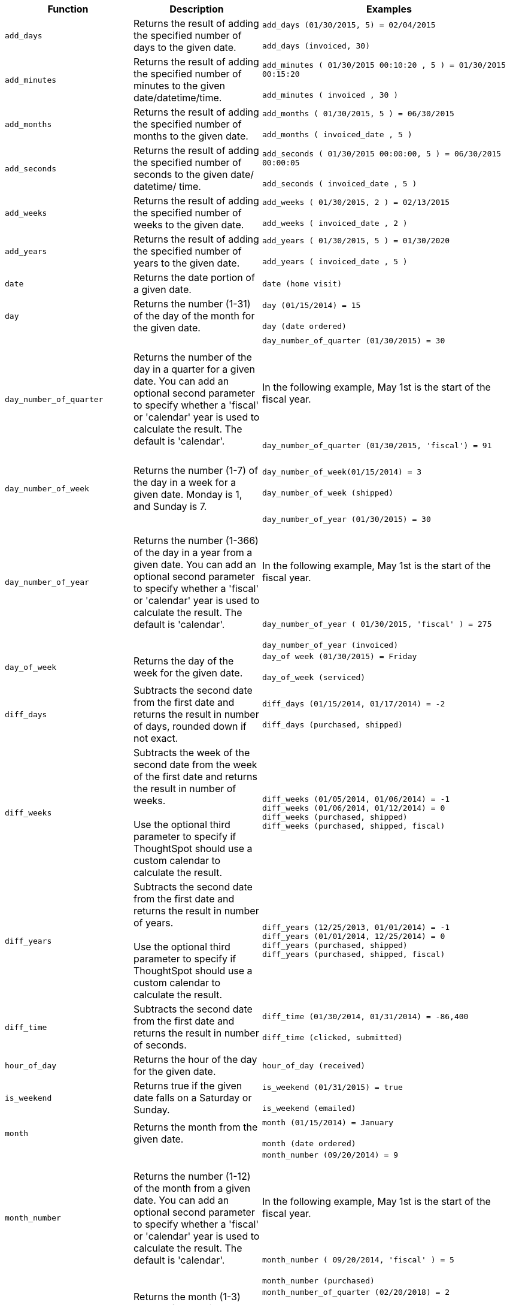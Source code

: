 +++<table>++++++<colgroup>++++++<col style="width:25%">++++++</col>+++
   +++<col style="width:25%">++++++</col>+++
   +++<col style="width:50%">++++++</col>++++++</colgroup>+++
  +++<thead>++++++<tr>++++++<th>+++Function+++</th>+++
      +++<th>+++Description+++</th>+++
      +++<th>+++Examples+++</th>++++++</tr>++++++</thead>+++
  +++<tbody>++++++<tr id="add_days">++++++<td>++++++<code>+++add_days+++</code>++++++</td>+++
      +++<td>+++Returns the result of adding the specified number of days to the given date.+++</td>+++
      +++<td>++++++<code class="highlighter-rouge">+++add_days (01/30/2015, 5) = 02/04/2015+++</code>++++++<br>++++++</br>++++++<code class="highlighter-rouge">+++add_days (invoiced, 30)+++</code>++++++</td>++++++</tr>+++
    +++<tr id="add_minutes">++++++<td>++++++<code>+++add_minutes+++</code>++++++</td>+++
      +++<td>+++Returns the result of adding the specified number of minutes to the given date/datetime/time.+++</td>+++
      +++<td>++++++<code class="highlighter-rouge">+++add_minutes ( 01/30/2015 00:10:20 , 5 ) = 01/30/2015 00:15:20+++</code>++++++<br>++++++</br>++++++<code class="highlighter-rouge">+++add_minutes ( invoiced , 30 )+++</code>++++++</td>++++++</tr>+++
    +++<tr id="add_months">++++++<td>++++++<code>+++add_months+++</code>++++++</td>+++
    +++<td>+++Returns the result of adding the specified number of months to the given date.+++</td>+++
    +++<td>++++++<code class="highlighter-rouge">+++add_months ( 01/30/2015, 5 ) = 06/30/2015+++</code>++++++<br>++++++</br>++++++<code class="highlighter-rouge">+++add_months ( invoiced_date , 5 )+++</code>++++++</td>++++++</tr>+++
    +++<tr id="add_seconds">++++++<td>++++++<code>+++add_seconds+++</code>++++++</td>+++
    +++<td>+++Returns the result of adding the specified number of seconds to the given date/ datetime/ time.+++</td>+++
    +++<td>++++++<code class="highlighter-rouge">+++add_seconds ( 01/30/2015 00:00:00, 5 ) = 06/30/2015 00:00:05+++</code>++++++<br>++++++</br>++++++<code class="highlighter-rouge">+++add_seconds ( invoiced_date , 5 )+++</code>++++++</td>++++++</tr>+++
    +++<tr id="add_weeks">++++++<td>++++++<code>+++add_weeks+++</code>++++++</td>+++
    +++<td>+++Returns the result of adding the specified number of weeks to the given date.+++</td>+++
    +++<td>++++++<code class="highlighter-rouge">+++add_weeks ( 01/30/2015, 2 ) = 02/13/2015+++</code>++++++<br>++++++</br>++++++<code class="highlighter-rouge">+++add_weeks ( invoiced_date , 2 )+++</code>++++++</td>++++++</tr>+++
    +++<tr id="add_years">++++++<td>++++++<code>+++add_years+++</code>++++++</td>+++
    +++<td>+++Returns the result of adding the specified number of years to the given date.+++</td>+++
    +++<td>++++++<code class="highlighter-rouge">+++add_years ( 01/30/2015, 5 ) = 01/30/2020+++</code>++++++<br>++++++</br>++++++<code class="highlighter-rouge">+++add_years ( invoiced_date , 5 )+++</code>++++++</td>++++++</tr>+++
    +++<tr id="date">++++++<td>++++++<code>+++date+++</code>++++++</td>+++
      +++<td>+++Returns the date portion of a given date.+++</td>+++
      +++<td>++++++<code class="highlighter-rouge">+++date (home visit)+++</code>++++++</td>++++++</tr>+++
    +++<tr id="day">++++++<td>++++++<code>+++day+++</code>++++++</td>+++
      +++<td>+++Returns the number (1-31) of the day of the month for the given date.+++</td>+++
      +++<td>++++++<code class="highlighter-rouge">+++day (01/15/2014) = 15+++</code>++++++<br>++++++</br>++++++<code class="highlighter-rouge">+++day (date ordered)+++</code>++++++</td>++++++</tr>+++
    +++<tr id="day_number_of_quarter">++++++<td>++++++<code>+++day_number_of_quarter+++</code>++++++</td>+++
       +++<td>+++Returns the number of the day in a quarter for a given date. You can add an optional
        second parameter to specify whether a 'fiscal' or 'calendar' year is used to
        calculate the result. The default is 'calendar'.+++</td>+++
       +++<td>++++++<code class="highlighter-rouge">+++day_number_of_quarter (01/30/2015) = 30+++</code>++++++<br>++++++</br>+++
       +++<br>++++++</br>+++
       In the following example, May 1st is the start of the fiscal year.+++<br>++++++</br>+++
       +++<br>++++++</br>+++
       +++<code class="highlighter-rouge">+++day_number_of_quarter (01/30/2015, 'fiscal') = 91+++</code>++++++<br>++++++</br>++++++</td>++++++</tr>+++
    +++<tr id="day_number_of_week">++++++<td>++++++<code>+++day_number_of_week+++</code>++++++</td>+++
        +++<td>+++Returns the number (1-7) of the day in a week for a given date. Monday is 1, and Sunday is 7.+++</td>+++
       +++<td>++++++<code class="highlighter-rouge">+++day_number_of_week(01/15/2014) = 3+++</code>++++++<br>++++++</br>+++
       +++<code class="highlighter-rouge">+++day_number_of_week (shipped)+++</code>++++++<br>++++++</br>++++++</td>++++++</tr>+++
    +++<tr id="day_number_of_year">++++++<td>++++++<code>+++day_number_of_year+++</code>++++++</td>+++
      +++<td>+++Returns the number (1-366) of the day in a year from a given date. You can add an
      optional second parameter to specify whether a 'fiscal' or 'calendar' year is
      used to calculate the result. The default is 'calendar'.+++</td>+++
      +++<td>++++++<code class="highlighter-rouge">+++day_number_of_year (01/30/2015) = 30+++</code>++++++<br>++++++</br>+++
      +++<br>++++++</br>+++
      In the following example, May 1st is the start of the fiscal year.+++<br>++++++</br>+++
      +++<br>++++++</br>+++
      +++<code class="highlighter-rouge">+++day_number_of_year ( 01/30/2015, 'fiscal' ) = 275+++</code>++++++<br>++++++</br>+++
      +++<code class="highlighter-rouge">+++day_number_of_year (invoiced)+++</code>++++++</td>++++++</tr>+++
    +++<tr id="day_of_week">++++++<td>++++++<code>+++day_of_week+++</code>++++++</td>+++
      +++<td>+++Returns the day of the week for the given date.+++</td>+++
      +++<td>++++++<code class="highlighter-rouge">+++day_of week (01/30/2015) = Friday+++</code>++++++<br>++++++</br>++++++<code class="highlighter-rouge">+++day_of_week (serviced)+++</code>++++++</td>++++++</tr>+++
    +++<tr id="diff_days">++++++<td>++++++<code>+++diff_days+++</code>++++++</td>+++
      +++<td>+++Subtracts the second date from the first date and returns the result in number of days, rounded down if not exact.+++</td>+++
      +++<td>++++++<code class="highlighter-rouge">+++diff_days (01/15/2014, 01/17/2014) = -2+++</code>++++++<br>++++++</br>++++++<code class="highlighter-rouge">+++diff_days (purchased, shipped)+++</code>++++++</td>++++++</tr>+++
+++<tr id="diff_weeks">+++
+++<td>+++`diff_weeks`+++</td>+++
+++<td>+++Subtracts the week of the second date from the week of the first date and returns the result in number of weeks.+++<br>++++++<br>+++Use the optional third parameter to specify if ThoughtSpot should use a custom calendar to calculate the result.+++</td>+++
+++<td>++++++<code class="highlighter-rouge">+++diff_weeks (01/05/2014, 01/06/2014) = -1+++</code>++++++<br>++++++<code class="highlighter-rouge">+++diff_weeks (01/06/2014, 01/12/2014) = 0+++</code>++++++<br>++++++<code class="highlighter-rouge">+++diff_weeks (purchased, shipped)+++</code>++++++<br>++++++<code class="highlighter-rouge">+++diff_weeks (purchased, shipped, fiscal)+++</code>++++++</td>+++
+++</tr>+++
+++<tr id="diff_years">+++
+++<td>++++++<code>+++diff_years+++</code>++++++</td>+++
+++<td>+++Subtracts the second date from the first date and returns the result in number of years.+++<br>++++++<br>+++
Use the optional third parameter to specify if ThoughtSpot should use a custom calendar to calculate the result.+++</td>+++
+++<td>++++++<code class="highlighter-rouge">+++diff_years (12/25/2013, 01/01/2014) = -1+++</code>++++++<br>++++++<code class="highlighter-rouge">+++diff_years (01/01/2014, 12/25/2014) = 0+++</code>++++++<br>++++++<code class="highlighter-rouge">+++diff_years (purchased, shipped)+++</code>++++++<br>++++++<code class="highlighter-rouge">+++diff_years (purchased, shipped, fiscal)+++</code>++++++</td>++++++</tr>+++
    +++<tr id="diff_time">++++++<td>++++++<code>+++diff_time+++</code>++++++</td>+++
      +++<td>+++Subtracts the second date from the first date and returns the result in number of seconds.+++</td>+++
      +++<td>++++++<code class="highlighter-rouge">+++diff_time (01/30/2014, 01/31/2014) = -86,400+++</code>++++++<br>++++++</br>++++++<code class="highlighter-rouge">+++diff_time (clicked, submitted)+++</code>++++++</td>++++++</tr>+++
    +++<tr id="hour_of_day">++++++<td>++++++<code>+++hour_of_day+++</code>++++++</td>+++
      +++<td>+++Returns the hour of the day for the given date.+++</td>+++
      +++<td>++++++<code class="highlighter-rouge">+++hour_of_day (received)+++</code>++++++</td>++++++</tr>+++
    +++<tr id="is_weekend">++++++<td>++++++<code>+++is_weekend+++</code>++++++</td>+++
      +++<td>+++Returns true if the given date falls on a Saturday or Sunday.+++</td>+++
      +++<td>++++++<code class="highlighter-rouge">+++is_weekend (01/31/2015) = true+++</code>++++++<br>++++++</br>++++++<code class="highlighter-rouge">+++is_weekend (emailed)+++</code>++++++</td>++++++</tr>+++
    +++<tr id="month">++++++<td>++++++<code>+++month+++</code>++++++</td>+++
      +++<td>+++Returns the month from the given date.+++</td>+++
      +++<td>++++++<code class="highlighter-rouge">+++month (01/15/2014) = January+++</code>++++++<br>++++++</br>++++++<code class="highlighter-rouge">+++month (date ordered)+++</code>++++++</td>++++++</tr>+++
    +++<tr id="month_number">++++++<td>++++++<code>+++month_number+++</code>++++++</td>+++
      +++<td>+++Returns the number (1-12) of the month from a given date. You can add an optional second
        parameter to specify whether a 'fiscal' or 'calendar' year is used to calculate
        the result. The default is 'calendar'.+++</td>+++
      +++<td>++++++<code class="highlighter-rouge">+++month_number (09/20/2014) = 9+++</code>++++++<br>++++++</br>+++
      +++<br>++++++</br>+++
      In the following example, May 1st is the start of the fiscal year.+++<br>++++++</br>+++
      +++<br>++++++</br>+++
      +++<code class="highlighter-rouge">+++month_number ( 09/20/2014, 'fiscal' ) = 5+++</code>++++++<br>++++++</br>+++
      +++<code class="highlighter-rouge">+++month_number (purchased)+++</code>++++++</td>++++++</tr>+++
    +++<tr id="month_number_of_quarter">++++++<td>++++++<code>+++month_number_of_quarter+++</code>++++++</td>+++
       +++<td>+++Returns the month (1-3) number for the given date in a quarter. You can add an optional
        second parameter to specify whether a 'fiscal' or 'calendar' year is used to
        calculate the result. The default is 'calendar'.+++</td>+++
       +++<td>++++++<code class="highlighter-rouge">+++month_number_of_quarter (02/20/2018) = 2 +++</code>++++++<br>++++++</br>+++
       +++<br>++++++</br>+++
       In the following example, May 1st is the start of the fiscal year.+++<br>++++++</br>+++
       +++<br>++++++</br>+++
       +++<code class="highlighter-rouge">+++month_number_of_quarter (02/20/2018,'fiscal' ) = 1+++</code>++++++</td>++++++</tr>+++
    +++<tr id="now">++++++<td>++++++<code>+++now+++</code>++++++</td>+++
      +++<td>+++Returns the current timestamp.+++</td>+++
      +++<td>++++++<code class="highlighter-rouge">+++now ()+++</code>++++++</td>++++++</tr>+++
    +++<tr id="quarter_number">++++++<td>++++++<code>+++quarter_number+++</code>++++++</td>+++
       +++<td>+++Returns the number (1-4) of the quarter associated with the given date. You can add an
        optional second parameter to specify 'fiscal' or 'calendar' dates. The default is
        'calendar'.+++</td>+++
       +++<td>++++++<code class="highlighter-rouge">+++quarter_number ( 04/14/2014) = 2 +++</code>++++++<br>++++++</br>+++
       +++<br>++++++</br>+++
       In the following example, May 1st is the start of the fiscal year.+++<br>++++++</br>+++
       +++<br>++++++</br>+++
       +++<code class="highlighter-rouge">+++quarter_number ( 04/14/2014, 'fiscal' ) = 4+++</code>++++++<br>++++++</br>+++
       +++<code class="highlighter-rouge">+++quarter_number ( shipped )+++</code>++++++</td>++++++</tr>+++
    +++<tr id="start_of_month">++++++<td>++++++<code>+++start_of_month+++</code>++++++</td>+++
      +++<td>+++Returns +++<code>+++MMM yyyy+++</code>+++ for the first day of the month. Your installation configuration can override this setting so that it returns a different format such as +++<code>+++MM/dd/yyyy+++</code>+++. Speak with your ThoughtSpot administrator for information on doing this.+++</td>+++
      +++<td>++++++<code class="highlighter-rouge">+++start_of_month ( 01/31/2015 ) = Jan FY 2015+++</code>++++++<br>++++++</br>++++++<code class="highlighter-rouge">+++start_of_month (shipped)+++</code>++++++</td>++++++</tr>+++
    +++<tr id="start_of_quarter">++++++<td>++++++<code>+++start_of_quarter+++</code>++++++</td>+++
      +++<td>+++Returns the date for the first day of the quarter for the given date. You can add an
      optional second parameter to specify whether a 'fiscal' or 'calendar' year is
      used to calculate the result. The default is 'calendar'.+++</td>+++
      +++<td>++++++<code class="highlighter-rouge">+++start_of_quarter ( 04/30/2014) = Apr 2014+++</code>++++++<br>++++++</br>+++
      +++<br>++++++</br>+++
      In the following example, May 1st is the start of the fiscal year.+++<br>++++++</br>+++
      +++<br>++++++</br>+++
      +++<code class="highlighter-rouge">+++start_of_quarter ( 04/30/2014, 'fiscal') = Feb 2014+++</code>++++++<br>++++++</br>+++
      +++<code class="highlighter-rouge">+++start_of_quarter (sold)+++</code>++++++</td>++++++</tr>+++
    +++<tr id="start_of_week">++++++<td>++++++<code>+++start_of_week+++</code>++++++</td>+++
      +++<td>+++Returns the date for the first day of the week for the given date.+++</td>+++
      +++<td>++++++<code class="highlighter-rouge">+++start_of_week ( 01/31/2020 ) = 01/27/2020+++</code>++++++<br>++++++</br>++++++<code class="highlighter-rouge">+++start_of_week (emailed)+++</code>++++++</td>++++++</tr>+++
    +++<tr id="start_of_year">++++++<td>++++++<code>+++start_of_year+++</code>++++++</td>+++
      +++<td>+++Returns the date for the first day of the year for the given date. You can add an
      optional second parameter to specify whether a 'fiscal' or 'calendar' year is
      used to calculate the result. The default is 'calendar'.+++</td>+++
      +++<td>++++++<code class="highlighter-rouge">+++start_of_year (04/30/2014) returns Jan 2014+++</code>++++++<br>++++++</br>+++
      +++<br>++++++</br>+++
      In the following example, May 1st is the start of the fiscal year.+++<br>++++++</br>+++
      +++<br>++++++</br>+++
      +++<code class="highlighter-rouge">+++start_of_year (04/30/2014, 'fiscal') returns May 2013+++</code>++++++<br>++++++</br>+++
      +++<code class="highlighter-rouge">+++start_of_year (joined)+++</code>++++++</td>++++++</tr>+++
    +++<tr id="time">++++++<td>++++++<code>+++time+++</code>++++++</td>+++
      +++<td>+++Returns the time portion of a given date.+++</td>+++
      +++<td>++++++<code class="highlighter-rouge">+++time (1/31/2002 10:32) = 10:32+++</code>++++++<br>++++++</br>++++++<code class="highlighter-rouge">+++time (call began)+++</code>++++++</td>++++++</tr>+++
    +++<tr id="today">++++++<td>++++++<code>+++today+++</code>++++++</td>+++
      +++<td>+++Returns the current date.+++</td>+++
      +++<td>++++++<code class="highlighter-rouge">+++today ()+++</code>++++++</td>++++++</tr>+++
    +++<tr id="week_number_of_month">++++++<td>++++++<code>+++week_number_of_month+++</code>++++++</td>+++
       +++<td>+++Returns the week number for the given date in a month.+++</td>+++
       +++<td>++++++<code class="highlighter-rouge">+++week_number_of_month(03/23/2017) = 3+++</code>++++++</td>++++++</tr>+++
    +++<tr id="week_number_of_quarter">++++++<td>++++++<code>+++week_number_of_quarter+++</code>++++++</td>+++
       +++<td>+++Returns the week number for the given date in a quarter. You can add an optional second
        parameter to specify whether a 'fiscal' or 'calendar' year is used to calculate
        the result. The default is 'calendar'.+++</td>+++
       +++<td>++++++<code class="highlighter-rouge">+++week_number_of_quarter (01/31/2020) = 5+++</code>++++++<br>++++++</br>+++
       +++<br>++++++</br>+++
       In the following example, May 1st is the start of the fiscal year.+++<br>++++++</br>+++
       +++<br>++++++</br>+++
       +++<code class="highlighter-rouge">+++week_number_of_quarter (05/31/2020, 'fiscal') = 5+++</code>++++++</td>++++++</tr>+++
    +++<tr id="week_number_of_year">++++++<td>++++++<code>+++week_number_of_year+++</code>++++++</td>+++
       +++<td>+++Returns the week number for the given date in a year. You can add an optional second
        parameter to specify whether a 'fiscal' or 'calendar' year is used to calculate
        the result. The default is 'calendar'.+++</td>+++
       +++<td>++++++<code class="highlighter-rouge">+++week_number_of_year (01/17/2014) = 3+++</code>++++++<br>++++++</br>+++
       +++<br>++++++</br>+++
       In the following example, May 1st is the start of the fiscal year.+++<br>++++++</br>+++
       +++<br>++++++</br>+++
       +++<code class="highlighter-rouge">+++week_number_of_year ( 01/17/2014, 'fiscal') = 38+++</code>++++++</td>++++++</tr>+++
    +++<tr id="year">++++++<td>++++++<code>+++year+++</code>++++++</td>+++
      +++<td>+++Returns the year from a given date. You can add an optional second parameter to specify
      whether a 'fiscal' or 'calendar' year is used to calculate the result. The default
      is 'calendar'.+++</td>+++
      +++<td>++++++<code class="highlighter-rouge">+++year (01/15/2014) = 2014+++</code>++++++<br>++++++</br>+++
      +++<br>++++++</br>+++
      In the following example, May 1st is the start of the fiscal year. Per standard
      convention, the fiscal year is defined by the year-end date.+++<br>++++++</br>+++
      +++<br>++++++</br>+++
      +++<code class="highlighter-rouge">+++year (12/15/2013, 'fiscal' ) = 2014+++</code>++++++<br>++++++</br>+++
      +++<code class="highlighter-rouge">+++year (date ordered)+++</code>++++++</td>++++++</tr>++++++</tbody>++++++</table>+++
